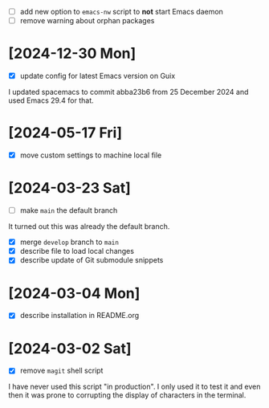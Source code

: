 - [ ] add new option to ~emacs-nw~ script to *not* start Emacs daemon
- [ ] remove warning about orphan packages

* [2024-12-30 Mon]

- [X] update config for latest Emacs version on Guix

I updated spacemacs to commit abba23b6 from 25 December 2024 and used Emacs 29.4
for that.

* [2024-05-17 Fri]

- [X] move custom settings to machine local file

* [2024-03-23 Sat]

- [ ] make ~main~ the default branch

It turned out this was already the default branch.

- [X] merge ~develop~ branch to ~main~
- [X] describe file to load local changes
- [X] describe update of Git submodule snippets

* [2024-03-04 Mon]

- [X] describe installation in README.org

* [2024-03-02 Sat]

- [X] remove ~magit~ shell script

I have never used this script "in production". I only used it to test it and
even then it was prone to corrupting the display of characters in the terminal.
